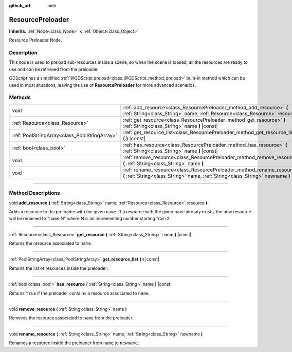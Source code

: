 :github_url: hide

.. DO NOT EDIT THIS FILE!!!
.. Generated automatically from Godot engine sources.
.. Generator: https://github.com/godotengine/godot/tree/3.5/doc/tools/make_rst.py.
.. XML source: https://github.com/godotengine/godot/tree/3.5/doc/classes/ResourcePreloader.xml.

.. _class_ResourcePreloader:

ResourcePreloader
=================

**Inherits:** :ref:`Node<class_Node>` **<** :ref:`Object<class_Object>`

Resource Preloader Node.

.. rst-class:: classref-introduction-group

Description
-----------

This node is used to preload sub-resources inside a scene, so when the scene is loaded, all the resources are ready to use and can be retrieved from the preloader.

GDScript has a simplified :ref:`@GDScript.preload<class_@GDScript_method_preload>` built-in method which can be used in most situations, leaving the use of **ResourcePreloader** for more advanced scenarios.

.. rst-class:: classref-reftable-group

Methods
-------

.. table::
   :widths: auto

   +-----------------------------------------------+----------------------------------------------------------------------------------------------------------------------------------------------------------+
   | void                                          | :ref:`add_resource<class_ResourcePreloader_method_add_resource>` **(** :ref:`String<class_String>` name, :ref:`Resource<class_Resource>` resource **)**  |
   +-----------------------------------------------+----------------------------------------------------------------------------------------------------------------------------------------------------------+
   | :ref:`Resource<class_Resource>`               | :ref:`get_resource<class_ResourcePreloader_method_get_resource>` **(** :ref:`String<class_String>` name **)** |const|                                    |
   +-----------------------------------------------+----------------------------------------------------------------------------------------------------------------------------------------------------------+
   | :ref:`PoolStringArray<class_PoolStringArray>` | :ref:`get_resource_list<class_ResourcePreloader_method_get_resource_list>` **(** **)** |const|                                                           |
   +-----------------------------------------------+----------------------------------------------------------------------------------------------------------------------------------------------------------+
   | :ref:`bool<class_bool>`                       | :ref:`has_resource<class_ResourcePreloader_method_has_resource>` **(** :ref:`String<class_String>` name **)** |const|                                    |
   +-----------------------------------------------+----------------------------------------------------------------------------------------------------------------------------------------------------------+
   | void                                          | :ref:`remove_resource<class_ResourcePreloader_method_remove_resource>` **(** :ref:`String<class_String>` name **)**                                      |
   +-----------------------------------------------+----------------------------------------------------------------------------------------------------------------------------------------------------------+
   | void                                          | :ref:`rename_resource<class_ResourcePreloader_method_rename_resource>` **(** :ref:`String<class_String>` name, :ref:`String<class_String>` newname **)** |
   +-----------------------------------------------+----------------------------------------------------------------------------------------------------------------------------------------------------------+

.. rst-class:: classref-section-separator

----

.. rst-class:: classref-descriptions-group

Method Descriptions
-------------------

.. _class_ResourcePreloader_method_add_resource:

.. rst-class:: classref-method

void **add_resource** **(** :ref:`String<class_String>` name, :ref:`Resource<class_Resource>` resource **)**

Adds a resource to the preloader with the given ``name``. If a resource with the given ``name`` already exists, the new resource will be renamed to "``name`` N" where N is an incrementing number starting from 2.

.. rst-class:: classref-item-separator

----

.. _class_ResourcePreloader_method_get_resource:

.. rst-class:: classref-method

:ref:`Resource<class_Resource>` **get_resource** **(** :ref:`String<class_String>` name **)** |const|

Returns the resource associated to ``name``.

.. rst-class:: classref-item-separator

----

.. _class_ResourcePreloader_method_get_resource_list:

.. rst-class:: classref-method

:ref:`PoolStringArray<class_PoolStringArray>` **get_resource_list** **(** **)** |const|

Returns the list of resources inside the preloader.

.. rst-class:: classref-item-separator

----

.. _class_ResourcePreloader_method_has_resource:

.. rst-class:: classref-method

:ref:`bool<class_bool>` **has_resource** **(** :ref:`String<class_String>` name **)** |const|

Returns ``true`` if the preloader contains a resource associated to ``name``.

.. rst-class:: classref-item-separator

----

.. _class_ResourcePreloader_method_remove_resource:

.. rst-class:: classref-method

void **remove_resource** **(** :ref:`String<class_String>` name **)**

Removes the resource associated to ``name`` from the preloader.

.. rst-class:: classref-item-separator

----

.. _class_ResourcePreloader_method_rename_resource:

.. rst-class:: classref-method

void **rename_resource** **(** :ref:`String<class_String>` name, :ref:`String<class_String>` newname **)**

Renames a resource inside the preloader from ``name`` to ``newname``.

.. |virtual| replace:: :abbr:`virtual (This method should typically be overridden by the user to have any effect.)`
.. |const| replace:: :abbr:`const (This method has no side effects. It doesn't modify any of the instance's member variables.)`
.. |vararg| replace:: :abbr:`vararg (This method accepts any number of arguments after the ones described here.)`
.. |static| replace:: :abbr:`static (This method doesn't need an instance to be called, so it can be called directly using the class name.)`
